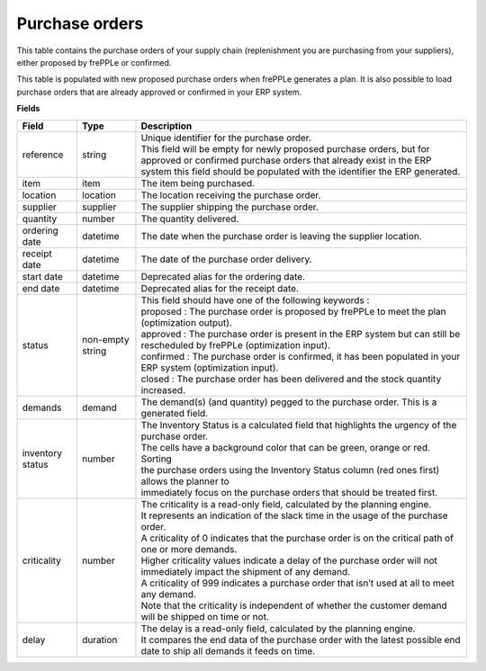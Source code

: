 ===============
Purchase orders
===============

This table contains the purchase orders of your supply chain (replenishment you are purchasing from your 
suppliers), either proposed by frePPLe or confirmed.

This table is populated with new proposed purchase orders when frePPLe generates a plan.
It is also possible to load purchase orders that are already approved or confirmed in your ERP
system.

**Fields**

================ ================= =================================================================================================================================
Field            Type              Description
================ ================= =================================================================================================================================
reference        string            | Unique identifier for the purchase order.
                                   | This field will be empty for newly proposed purchase orders, but for approved or confirmed purchase orders that
                                     already exist in the ERP system this field should be populated with the identifier the ERP generated.
item             item              The item being purchased.
location         location          The location receiving the purchase order.
supplier         supplier          The supplier shipping the purchase order.
quantity         number            The quantity delivered.
ordering date    datetime          The date when the purchase order is leaving the supplier location.
receipt date     datetime          The date of the purchase order delivery.
start date       datetime          Deprecated alias for the ordering date.
end date         datetime          Deprecated alias for the receipt date.
status           non-empty string  | This field should have one of the following keywords :
                                   | proposed : The purchase order is proposed by frePPLe to meet the plan (optimization output).
                                   | approved : The purchase order is present in the ERP system but can still be rescheduled by frePPLe (optimization input).
                                   | confirmed : The purchase order is confirmed, it has been populated in your ERP system (optimization input).
                                   | closed : The purchase order has been delivered and the stock quantity increased.
demands          demand            The demand(s) (and quantity) pegged to the purchase order. This is a generated field.
inventory status number            | The Inventory Status is a calculated field that highlights the urgency of the purchase order.
                                   | The cells have a background color that can be green, orange or red. Sorting 
                                   | the purchase orders using the Inventory Status column (red ones first) allows the planner to 
                                   | immediately focus on the purchase orders that should be treated first. 
criticality      number            | The criticality is a read-only field, calculated by the planning engine. 
                                   | It represents an indication of the slack time in the usage of the purchase order.
                                   | A criticality of 0 indicates that the purchase order is on the critical path of one or more demands.
                                   | Higher criticality values indicate a delay of the purchase order will not immediately impact the shipment of any demand.                                   
                                   | A criticality of 999 indicates a purchase order that isn’t used at all to meet any demand.
                                   | Note that the criticality is independent of whether the customer demand will be shipped on time or not.
delay            duration          | The delay is a read-only field, calculated by the planning engine.
                                   | It compares the end data of the purchase order with the latest possible end date to ship all demands it feeds on time.
================ ================= =================================================================================================================================                            
